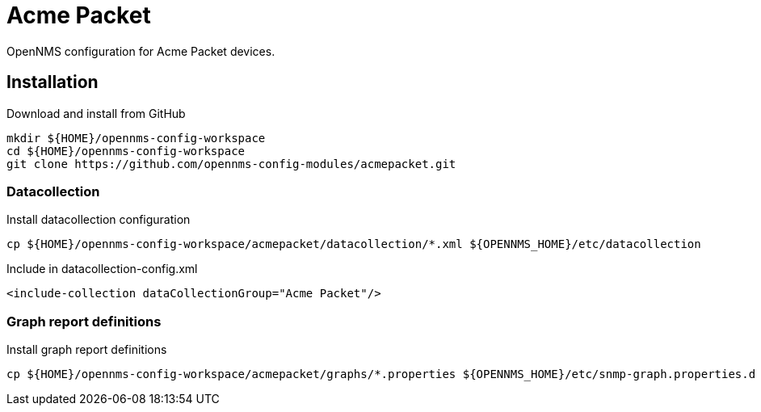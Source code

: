 # Acme Packet

OpenNMS configuration for Acme Packet devices.

## Installation

.Download and install from GitHub
[source, bash]
----
mkdir ${HOME}/opennms-config-workspace
cd ${HOME}/opennms-config-workspace
git clone https://github.com/opennms-config-modules/acmepacket.git
----

### Datacollection

.Install datacollection configuration
[source, bash]
----
cp ${HOME}/opennms-config-workspace/acmepacket/datacollection/*.xml ${OPENNMS_HOME}/etc/datacollection
----

.Include in datacollection-config.xml
[source, xml]
----
<include-collection dataCollectionGroup="Acme Packet"/>
----

### Graph report definitions

.Install graph report definitions
[source, bash]
----
cp ${HOME}/opennms-config-workspace/acmepacket/graphs/*.properties ${OPENNMS_HOME}/etc/snmp-graph.properties.d
----
